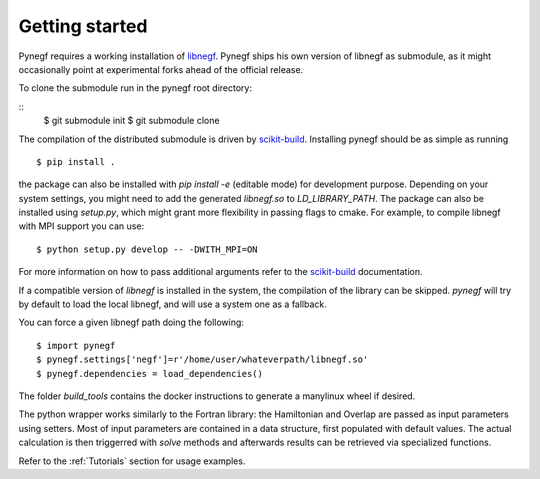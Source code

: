 Getting started
==================

Pynegf requires a working installation of
`libnegf <https://github.com/libnegf/libnegf>`_. Pynegf ships
his own version of libnegf as submodule, as it might occasionally
point at experimental forks ahead of the official release.

To clone the submodule run in the pynegf root directory:

::
    $ git submodule init
    $ git submodule clone


The compilation of the distributed submodule is driven by
`scikit-build <https://github.com/scikit-build/scikit-build>`_.
Installing pynegf should be as simple as running

::

    $ pip install .

the package can also be installed with `pip install -e` (editable mode)
for development purpose. Depending on your system settings, you might need
to add the generated `libnegf.so` to `LD_LIBRARY_PATH`.
The package can also be installed using `setup.py`, which might grant
more flexibility in passing flags to cmake. For example, to
compile libnegf with MPI support you can use:
::

    $ python setup.py develop -- -DWITH_MPI=ON

For more information on how to pass additional arguments refer to the
`scikit-build <https://github.com/scikit-build/scikit-build>`_ documentation.

If a compatible version of `libnegf` is installed in the system, the
compilation of the library can be skipped. `pynegf` will try by default to
load the local libnegf, and will use a system one as a fallback.

You can force a given libnegf path doing the following:

::

    $ import pynegf
    $ pynegf.settings['negf']=r'/home/user/whateverpath/libnegf.so'
    $ pynegf.dependencies = load_dependencies()

The folder `build_tools` contains the docker instructions to generate a
manylinux wheel if desired.

The python wrapper works similarly to the Fortran library: the Hamiltonian and
Overlap are passed as input parameters using setters.
Most of input parameters are contained in a data structure, first populated
with default values. The actual calculation is then triggerred with `solve`
methods and afterwards results can be retrieved via specialized functions.

Refer to the :ref:`Tutorials` section for usage examples.
